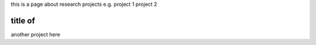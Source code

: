 .. title: research
.. slug: research
.. date: 2022-09-23 17:42:02 UTC+01:00
.. tags: 
.. category: 
.. link: 
.. description: 
.. type: text

this is a page about research projects
e.g. project 1
project 2

==============
title of 
==============

another project here
